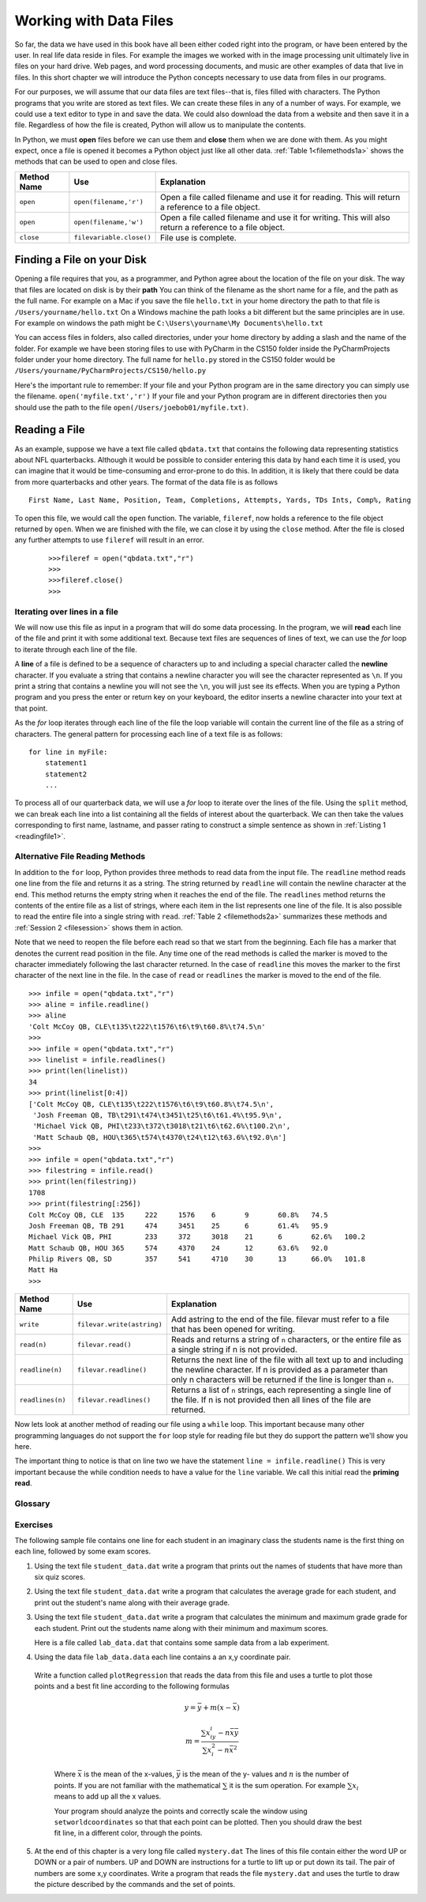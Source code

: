 Working with Data Files
=======================

So far, the data we have used in this book have all been either coded right into the program, or have been entered by the user.  In real life data reside in files.  For example the images we worked with in the image processing unit ultimately live in files on your hard drive.  Web pages, and word processing documents, and music are other examples of data that live in files.  In this short chapter we will introduce the Python concepts necessary to use data from files in our programs.

For our purposes, we will assume that our data files are text files--that is, files filled with characters. The Python programs that you write are stored as text files.  We can create these files in any of a number of ways. For example, we could use a text editor to type in and save the data.  We could also download the data from a website and then save it in a file. Regardless of how the file is created, Python will allow us to manipulate the contents.

In Python, we must **open** files before we can use them and **close** them when we are done with them. As you might expect, once a file is opened it becomes a Python object just like all other data. :ref:`Table 1<filemethods1a>` shows the methods that can be used to open and close files.

.. _filemethods1a:

================ ======================== =====================================================
**Method Name**   **Use**                  **Explanation**
================ ======================== =====================================================
``open``          ``open(filename,'r')``    Open a file called filename and use it for reading.  This will return a reference to a file object. 
``open``          ``open(filename,'w')``    Open a file called filename and use it for writing.  This will also return a reference to a file object. 
``close``        ``filevariable.close()``   File use is complete. 
================ ======================== =====================================================

Finding a File on your Disk
~~~~~~~~~~~~~~~~~~~~~~~~~~~

Opening a file requires that you, as a programmer, and Python agree about the location of the file on your disk.  The way that files are located on disk is by their **path**  You can think of the filename as the short name for a file, and the path as the full name.  For example on a Mac if you save the file ``hello.txt`` in your home directory the path to that file is ``/Users/yourname/hello.txt``  On a Windows machine the path looks a bit different but the same principles are in use.  For example on windows the path might be ``C:\Users\yourname\My Documents\hello.txt``

You can access files in folders, also called directories, under your home directory by adding a slash and the name of the folder.  For example we have been storing files to use with PyCharm in the CS150 folder inside the PyCharmProjects folder under your home directory.  The full name for ``hello.py`` stored in the CS150 folder would be ``/Users/yourname/PyCharmProjects/CS150/hello.py``

Here's the important rule to remember:  If your file and your Python program are in the same directory you can simply use the filename. ``open('myfile.txt','r')`` If your file and your Python program are in different directories then you should use the path to the file ``open(/Users/joebob01/myfile.txt)``.

Reading a File
~~~~~~~~~~~~~~

As an example, suppose we have a text file called ``qbdata.txt`` that contains
the following data representing statistics about NFL quarterbacks. Although it
would be possible to consider entering this data by hand each time it is used,
you can imagine that it would be time-consuming and error-prone to do this. In
addition, it is likely that there could be data from more quarterbacks and
other years. The format of the data file is as follows
::

    First Name, Last Name, Position, Team, Completions, Attempts, Yards, TDs Ints, Comp%, Rating

.. raw:: html

	<pre id="qbdata.txt">
    Colt McCoy QB, CLE  135 222 1576    6   9   60.8%   74.5
    Josh Freeman QB, TB 291 474 3451    25  6   61.4%   95.9
    Michael Vick QB, PHI    233 372 3018    21  6   62.6%   100.2
    Matt Schaub QB, HOU 365 574 4370    24  12  63.6%   92.0
    Philip Rivers QB, SD    357 541 4710    30  13  66.0%   101.8
    Matt Hasselbeck QB, SEA 266 444 3001    12  17  59.9%   73.2
    Jimmy Clausen QB, CAR   157 299 1558    3   9   52.5%   58.4
    Joe Flacco QB, BAL  306 489 3622    25  10  62.6%   93.6
    Kyle Orton QB, DEN  293 498 3653    20  9   58.8%   87.5
    Jason Campbell QB, OAK  194 329 2387    13  8   59.0%   84.5
    Peyton Manning QB, IND  450 679 4700    33  17  66.3%   91.9
    Drew Brees QB, NO   448 658 4620    33  22  68.1%   90.9
    Matt Ryan QB, ATL   357 571 3705    28  9   62.5%   91.0
    Matt Cassel QB, KC  262 450 3116    27  7   58.2%   93.0
    Mark Sanchez QB, NYJ    278 507 3291    17  13  54.8%   75.3
    Brett Favre QB, MIN 217 358 2509    11  19  60.6%   69.9
    David Garrard QB, JAC   236 366 2734    23  15  64.5%   90.8
    Eli Manning QB, NYG 339 539 4002    31  25  62.9%   85.3
    Carson Palmer QB, CIN   362 586 3970    26  20  61.8%   82.4
    Alex Smith QB, SF   204 342 2370    14  10  59.6%   82.1
    Chad Henne QB, MIA  301 490 3301    15  19  61.4%   75.4
    Tony Romo QB, DAL   148 213 1605    11  7   69.5%   94.9
    Jay Cutler QB, CHI  261 432 3274    23  16  60.4%   86.3
    Jon Kitna QB, DAL   209 318 2365    16  12  65.7%   88.9
    Tom Brady QB, NE    324 492 3900    36  4   65.9%   111.0   
    Ben Roethlisberger QB, PIT  240 389 3200    17  5   61.7%   97.0
    Kerry Collins QB, TEN   160 278 1823    14  8   57.6%   82.2
    Derek Anderson QB, ARI  169 327 2065    7   10  51.7%   65.9
    Ryan Fitzpatrick QB, BUF    255 441 3000    23  15  57.8%   81.8
    Donovan McNabb QB, WAS  275 472 3377    14  15  58.3%   77.1
    Kevin Kolb QB, PHI  115 189 1197    7   7   60.8%   76.1
    Aaron Rodgers QB, GB    312 475 3922    28  11  65.7%   101.2
    Sam Bradford QB, STL    354 590 3512    18  15  60.0%   76.5
    Shaun Hill QB, DET  257 416 2686    16  12  61.8%   81.3
    </pre>

To open this file, we would call the ``open`` function. The variable,
``fileref``, now holds a reference to the file object returned by
``open``. When we are finished with the file, we can close it by using
the ``close`` method. After the file is closed any further attempts to
use ``fileref`` will result in an error.

    ::

            >>>fileref = open("qbdata.txt","r")
            >>>
            >>>fileref.close()
            >>>

Iterating over lines in a file
------------------------------


We will now use this file as input in a program that will do some data
processing. In the program, we will **read** each line of the file and
print it with some additional text. Because text files are sequences of
lines of text, we can use the *for* loop to iterate through each line of
the file.

A **line** of a file is defined to be a sequence of characters up to and
including a special character called the **newline** character. If you
evaluate a string that contains a newline character you will see the
character represented as ``\n``. If you print a string that contains a
newline you will not see the ``\n``, you will just see its effects. When
you are typing a Python program and you press the enter or return key on
your keyboard, the editor inserts a newline character into your text at
that point.

As the *for* loop iterates through each line of the file the loop
variable will contain the current line of the file as a string of
characters. The general pattern for processing each line of a text file
is as follows:

::

        for line in myFile:
            statement1
            statement2
            ...

To process all of our quarterback data, we will use a *for* loop to iterate over the lines of the file. Using
the ``split`` method, we can break each line into a list containing all the fields of interest about the
quarterback. We can then take the values corresponding to first name, lastname, and passer rating to
construct a simple sentence as shown in :ref:`Listing 1 <readingfile1>`. 

.. _readingfile1:

.. activecode:: files_for

    qbfile = open("qbdata.txt","r")

    for aline in qbfile:
        values = aline.split()
        print('QB ', values[0], values[1], 'had a rating of ', values[10] )

    qbfile.close()



Alternative File Reading Methods
--------------------------------


In addition to the ``for`` loop, Python provides three methods to read data
from the input file. The ``readline`` method reads one line from the file and
returns it as a string. The string returned by ``readline`` will contain the
newline character at the end. This method returns the empty string when it
reaches the end of the file. The ``readlines`` method returns the contents of
the entire file as a list of strings, where each item in the list represents
one line of the file. It is also possible to read the entire file into a
single string with ``read``. :ref:`Table 2 <filemethods2a>` summarizes these methods
and :ref:`Session 2 <filesession>` shows them in action.

Note that we need to reopen the file before each read so that we start from
the beginning. Each file has a marker that denotes the current read position
in the file. Any time one of the read methods is called the marker is moved to
the character immediately following the last character returned. In the case
of ``readline`` this moves the marker to the first character of the next line
in the file. In the case of ``read`` or ``readlines`` the marker is moved to
the end of the file.

.. _filesession:

::

    >>> infile = open("qbdata.txt","r")
    >>> aline = infile.readline()
    >>> aline
    'Colt McCoy QB, CLE\t135\t222\t1576\t6\t9\t60.8%\t74.5\n'
    >>> 
    >>> infile = open("qbdata.txt","r")
    >>> linelist = infile.readlines()
    >>> print(len(linelist))
    34
    >>> print(linelist[0:4])
    ['Colt McCoy QB, CLE\t135\t222\t1576\t6\t9\t60.8%\t74.5\n',
     'Josh Freeman QB, TB\t291\t474\t3451\t25\t6\t61.4%\t95.9\n',
     'Michael Vick QB, PHI\t233\t372\t3018\t21\t6\t62.6%\t100.2\n',
     'Matt Schaub QB, HOU\t365\t574\t4370\t24\t12\t63.6%\t92.0\n']
    >>> 
    >>> infile = open("qbdata.txt","r")
    >>> filestring = infile.read()
    >>> print(len(filestring))
    1708
    >>> print(filestring[:256])
    Colt McCoy QB, CLE	135	222	1576	6	9	60.8%	74.5
    Josh Freeman QB, TB	291	474	3451	25	6	61.4%	95.9
    Michael Vick QB, PHI	233	372	3018	21	6	62.6%	100.2
    Matt Schaub QB, HOU	365	574	4370	24	12	63.6%	92.0
    Philip Rivers QB, SD	357	541	4710	30	13	66.0%	101.8
    Matt Ha
    >>>

.. _filemethods2a:

======================== =========================== ===================================== 
**Method Name**           **Use**                     **Explanation**
======================== =========================== ===================================== 
``write``                 ``filevar.write(astring)``  Add astring to the end of the file. 
                                                      filevar must refer to a file that has 
                                                      been  opened for writing. 
``read(n)``               ``filevar.read()``          Reads and returns a string of ``n`` 
                                                      characters, or the entire file as a 
                                                      single string if  n is not provided. 
``readline(n)``           ``filevar.readline()``      Returns the next line of the file with
                                                      all text up to and including the 
                                                      newline character. If n is provided as 
                                                      a parameter than only n characters 
                                                      will be returned if the line is longer 
                                                      than ``n``. 
``readlines(n)``          ``filevar.readlines()``     Returns a list of ``n`` strings, each 
                                                      representing a single line of the file. 
                                                      If n is not provided then all lines of
                                                      the file are returned. 
======================== =========================== ===================================== 

Now lets look at another method of reading our file using a ``while`` loop.  This important because many other programming languages do not support the ``for`` loop style for reading file but they do support the pattern we'll show you here.

.. activecode:: files_while

    infile = open("qbdata.txt","r")
    line = infile.readline()
    while line:
        values = line.split()
        print('QB ', values[0], values[1], 'had a rating of ', values[10] )
        line = infile.readline()

    infile.close()

The important thing to notice is that on line two we have the statement ``line = infile.readline()``  This is very important because the while condition needs to have a value for the ``line`` variable.  We call this initial read the **priming read**.

Glossary
--------

.. glossary::


   open
      You must open a file before you can read its contents.

   close
      When you are done with a file, you should close it.

   read
	  Will read the entire contents of a file as a string.  This is often used in an assignment statement 
	  so that a variable can reference the contents of the file.
	
   readline
      Will read a single line from the file, up to and including the first instance of the newline character.

   readlines
     Will read the entire contents of a file into a list where each line of the file is a string and is an element in the list.

Exercises
---------

The following sample file contains one line for each student in an imaginary class the students name is the first thing on each line, followed by some exam scores.

.. raw:: html

    <pre id="student_data.dat">
    joe 10 15 20 30 40
    bill 23 16 19 22
    sue 8 22 17 14 32 17 24 21 2 9 11 17
    grace 12 28 21 45 26 10
    john 14 32 25 16 89
    </pre>

#. Using the text file ``student_data.dat`` write a program that prints out the names of
   students that have more than six quiz scores.

   .. actex:: ex_10_1
   
#. Using the text file ``student_data.dat`` write a program that calculates the average grade
   for each student, and print out the student's name along with their average grade.

   .. actex:: ex_10_2

#. Using the text file ``student_data.dat`` write a program that calculates the minimum
   and maximum grade grade for each student.  Print out the students name along with their    
   minimum and maximum scores.

   .. actex:: ex_10_3

   Here is a file called ``lab_data.dat`` that contains some sample data from a lab experiment.


.. raw:: html

	<pre id='lab_data.dat'>
    44 71
    79 37
    78 24
    41 76
    19 12
    19 32
    28 36
    22 58
    89 92
    91 6
    53 7
    27 80
    14 34
    8 81
    80 19
    46 72
    83 96
    88 18
    96 48
    77 67
	</pre>
	
	
	
4. 	Using the data file ``lab_data.data`` each line contains a an x,y coordinate pair. 
    Write a function called ``plotRegression`` that reads the data from this file
    and uses a turtle to plot those points and a best fit line according to the following 
    formulas
    
	.. math::

	   y = \bar{y} + m(x - \bar{x})
	   
	   m = \frac{\sum{x_iy_i - n\bar{x}\bar{y}}}{\sum{x_i^2}-n\bar{x}^2}

	Where :math:`\bar{x}` is the mean of the x-values, :math:`\bar{y}` is the mean of the y-
	values and :math:`n` is the number of points.  If you are not familiar with the 
	mathematical :math:`\sum` it is the sum operation.  For example :math:`\sum{x_i}`
	means to add up all the x values.

	Your program should analyze the points and correctly scale the window using 
	``setworldcoordinates`` so that that each point can be plotted.  Then you should
	draw the best fit line, in a different color, through the points.	

    .. actex:: ex_10_4


5.  At the end of this chapter is a very long file called ``mystery.dat`` The lines of this 
    file contain either the word UP or DOWN or a pair of numbers.  UP and DOWN are instructions
    for a turtle to lift up or put down its tail.  The pair of numbers are some x,y coordinates.
    Write a program that reads the file ``mystery.dat`` and uses the turtle to draw the picture
    described by the commands and the set of points.
    
    .. actex:: ex_10_5
    

.. raw:: html

   <pre id="mystery.dat">
   UP
   -218 185
   DOWN
   -240 189
   -246 188
   -248 183
   -246 178
   -244 175
   -240 170
   -235 166
   -229 163
   -220 158
   -208 156
   -203 153
   -194 148
   -187 141
   -179 133
   -171 119
   -166 106
   -163 87
   -161 66
   -162 52
   -164 44
   -167 28
   -171 6
   -172 -15
   -171 -30
   -165 -46
   -156 -60
   -152 -67
   -152 -68
   UP
   -134 -61
   DOWN
   -145 -66
   -152 -78
   -152 -94
   -157 -109
   -157 -118
   -151 -128
   -146 -135
   -146 -136
   UP
   -97 -134
   DOWN
   -98 -138
   -97 -143
   -96 -157
   -96 -169
   -98 -183
   -104 -194
   -110 -203
   -114 -211
   -117 -220
   -120 -233
   -122 -243
   -123 -247
   -157 -248
   -157 -240
   -154 -234
   -154 -230
   -153 -229
   -149 -226
   -146 -223
   -145 -219
   -143 -214
   -142 -210
   -141 -203
   -139 -199
   -136 -192
   -132 -184
   -130 -179
   -132 -171
   -133 -162
   -134 -153
   -138 -145
   -143 -137
   -143 -132
   -142 -124
   -138 -112
   -134 -104
   -132 -102
   UP
   -97 -155
   DOWN
   -92 -151
   -91 -147
   -89 -142
   -89 -135
   -90 -129
   -90 -128
   UP
   -94 -170
   DOWN
   -83 -171
   -68 -174
   -47 -177
   -30 -172
   -15 -171
   -11 -170
   UP
   12 -96
   DOWN
   9 -109
   9 -127
   7 -140
   5 -157
   9 -164
   22 -176
   37 -204
   40 -209
   49 -220
   55 -229
   57 -235
   57 -238
   50 -239
   49 -241
   51 -248
   53 -249
   63 -245
   70 -243
   57 -249
   62 -250
   71 -250
   75 -250
   81 -250
   86 -248
   86 -242
   84 -232
   85 -226
   81 -221
   77 -211
   73 -205
   67 -196
   62 -187
   58 -180
   51 -171
   47 -164
   46 -153
   50 -141
   53 -130
   54 -124
   57 -112
   56 -102
   55 -98
   UP
   48 -164
   DOWN
   54 -158
   60 -146
   64 -136
   64 -131
   UP
   5 -152
   DOWN
   1 -150
   -4 -145
   -8 -138
   -14 -128
   -19 -119
   -17 -124
   UP
   21 -177
   DOWN
   14 -176
   7 -174
   -6 -174
   -14 -170
   -19 -166
   -20 -164
   UP
   -8 -173
   DOWN
   -8 -180
   -5 -189
   -4 -201
   -2 -211
   -1 -220
   -2 -231
   -5 -238
   -8 -241
   -9 -244
   -7 -249
   6 -247
   9 -248
   16 -247
   21 -246
   24 -241
   27 -234
   27 -226
   27 -219
   27 -209
   27 -202
   28 -193
   28 -188
   28 -184
   UP
   -60 -177
   DOWN
   -59 -186
   -57 -199
   -56 -211
   -59 -225
   -61 -233
   -65 -243
   -66 -245
   -73 -246
   -81 -246
   -84 -246
   -91 -245
   -91 -244
   -88 -231
   -87 -225
   -85 -218
   -85 -211
   -85 -203
   -85 -193
   -88 -185
   -89 -180
   -91 -175
   -92 -172
   -93 -170
   UP
   -154 -93
   DOWN
   -157 -87
   -162 -74
   -168 -66
   -172 -57
   -175 -49
   -178 -38
   -178 -26
   -178 -12
   -177 4
   -175 17
   -172 27
   -168 36
   -161 48
   -161 50
   UP
   -217 178
   DOWN
   -217 178
   -217 177
   -215 176
   -214 175
   -220 177
   -223 178
   -223 178
   -222 178
   UP
   -248 185
   DOWN
   -245 184
   -240 182
   -237 181
   -234 179
   -231 177
   -229 176
   -228 175
   -226 174
   -224 173
   -223 173
   -220 172
   -217 172
   -216 171
   -214 170
   -214 169
   UP
   -218 186
   DOWN
   -195 173
   -183 165
   -175 159
   -164 151
   -158 145
   -152 139
   -145 128
   -143 122
   -139 112
   -138 105
   -134 95
   -131 88
   -129 78
   -126 67
   -125 62
   -125 54
   -124 44
   -125 38
   -126 30
   -125 27
   -125 8
   -126 5
   -125 -9
   -122 -15
   -115 -25
   -109 -32
   -103 -39
   -95 -42
   -84 -45
   -72 -47
   -56 -48
   -41 -47
   -31 -46
   -18 -45
   -1 -44
   9 -43
   34 -45
   50 -52
   67 -61
   83 -68
   95 -80
   112 -97
   142 -115
   180 -132
   200 -146
   227 -159
   259 -175
   289 -185
   317 -189
   349 -190
   375 -191
   385 -192
   382 -196
   366 -199
   352 -204
   343 -204
   330 -205
   315 -209
   296 -212
   276 -214
   252 -208
   237 -202
   218 -197
   202 -193
   184 -187
   164 -179
   147 -173
   128 -168
   116 -164
   102 -160
   88 -158
   78 -159
   69 -162
   57 -164
   56 -165
   51 -165
   UP
   68 -144
   DOWN
   83 -143
   96 -141
   109 -139
   119 -146
   141 -150
   161 -155
   181 -163
   195 -169
   208 -179
   223 -187
   241 -191
   247 -193
   249 -194
   UP
   -6 -141
   DOWN
   -15 -146
   -29 -150
   -42 -154
   -51 -153
   -60 -152
   -60 -152
   UP
   -90 -134
   DOWN
   -85 -131
   -79 -128
   -78 -123
   -80 -115
   -82 -106
   -80 -101
   -76 -101
   UP
   -81 -132
   DOWN
   -76 -130
   -71 -126
   -72 -124
   UP
   43 -118
   DOWN
   44 -125
   47 -135
   41 -156
   37 -160
   40 -166
   47 -171
   47 -171
   UP
   -106 -153
   DOWN
   -107 -167
   -106 -178
   -109 -192
   -114 -198
   -116 -201
   </pre>
   mystery.dat
   